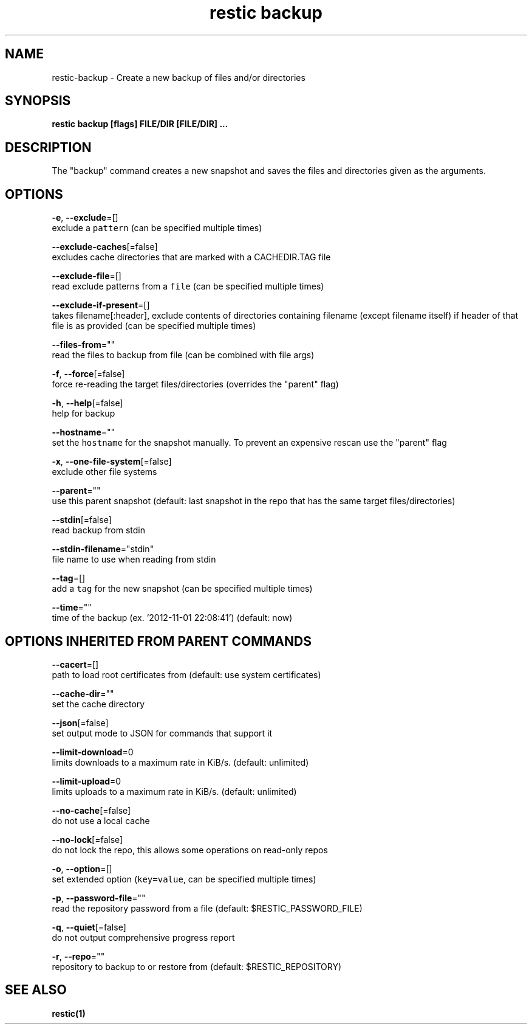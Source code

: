 .TH "restic backup" "1" "Jan 2017" "generated by `restic generate`" "" 
.nh
.ad l


.SH NAME
.PP
restic\-backup \- Create a new backup of files and/or directories


.SH SYNOPSIS
.PP
\fBrestic backup [flags] FILE/DIR [FILE/DIR] ...\fP


.SH DESCRIPTION
.PP
The "backup" command creates a new snapshot and saves the files and directories
given as the arguments.


.SH OPTIONS
.PP
\fB\-e\fP, \fB\-\-exclude\fP=[]
    exclude a \fB\fCpattern\fR (can be specified multiple times)

.PP
\fB\-\-exclude\-caches\fP[=false]
    excludes cache directories that are marked with a CACHEDIR.TAG file

.PP
\fB\-\-exclude\-file\fP=[]
    read exclude patterns from a \fB\fCfile\fR (can be specified multiple times)

.PP
\fB\-\-exclude\-if\-present\fP=[]
    takes filename[:header], exclude contents of directories containing filename (except filename itself) if header of that file is as provided (can be specified multiple times)

.PP
\fB\-\-files\-from\fP=""
    read the files to backup from file (can be combined with file args)

.PP
\fB\-f\fP, \fB\-\-force\fP[=false]
    force re\-reading the target files/directories (overrides the "parent" flag)

.PP
\fB\-h\fP, \fB\-\-help\fP[=false]
    help for backup

.PP
\fB\-\-hostname\fP=""
    set the \fB\fChostname\fR for the snapshot manually. To prevent an expensive rescan use the "parent" flag

.PP
\fB\-x\fP, \fB\-\-one\-file\-system\fP[=false]
    exclude other file systems

.PP
\fB\-\-parent\fP=""
    use this parent snapshot (default: last snapshot in the repo that has the same target files/directories)

.PP
\fB\-\-stdin\fP[=false]
    read backup from stdin

.PP
\fB\-\-stdin\-filename\fP="stdin"
    file name to use when reading from stdin

.PP
\fB\-\-tag\fP=[]
    add a \fB\fCtag\fR for the new snapshot (can be specified multiple times)

.PP
\fB\-\-time\fP=""
    time of the backup (ex. '2012\-11\-01 22:08:41') (default: now)


.SH OPTIONS INHERITED FROM PARENT COMMANDS
.PP
\fB\-\-cacert\fP=[]
    path to load root certificates from (default: use system certificates)

.PP
\fB\-\-cache\-dir\fP=""
    set the cache directory

.PP
\fB\-\-json\fP[=false]
    set output mode to JSON for commands that support it

.PP
\fB\-\-limit\-download\fP=0
    limits downloads to a maximum rate in KiB/s. (default: unlimited)

.PP
\fB\-\-limit\-upload\fP=0
    limits uploads to a maximum rate in KiB/s. (default: unlimited)

.PP
\fB\-\-no\-cache\fP[=false]
    do not use a local cache

.PP
\fB\-\-no\-lock\fP[=false]
    do not lock the repo, this allows some operations on read\-only repos

.PP
\fB\-o\fP, \fB\-\-option\fP=[]
    set extended option (\fB\fCkey=value\fR, can be specified multiple times)

.PP
\fB\-p\fP, \fB\-\-password\-file\fP=""
    read the repository password from a file (default: $RESTIC\_PASSWORD\_FILE)

.PP
\fB\-q\fP, \fB\-\-quiet\fP[=false]
    do not output comprehensive progress report

.PP
\fB\-r\fP, \fB\-\-repo\fP=""
    repository to backup to or restore from (default: $RESTIC\_REPOSITORY)


.SH SEE ALSO
.PP
\fBrestic(1)\fP
